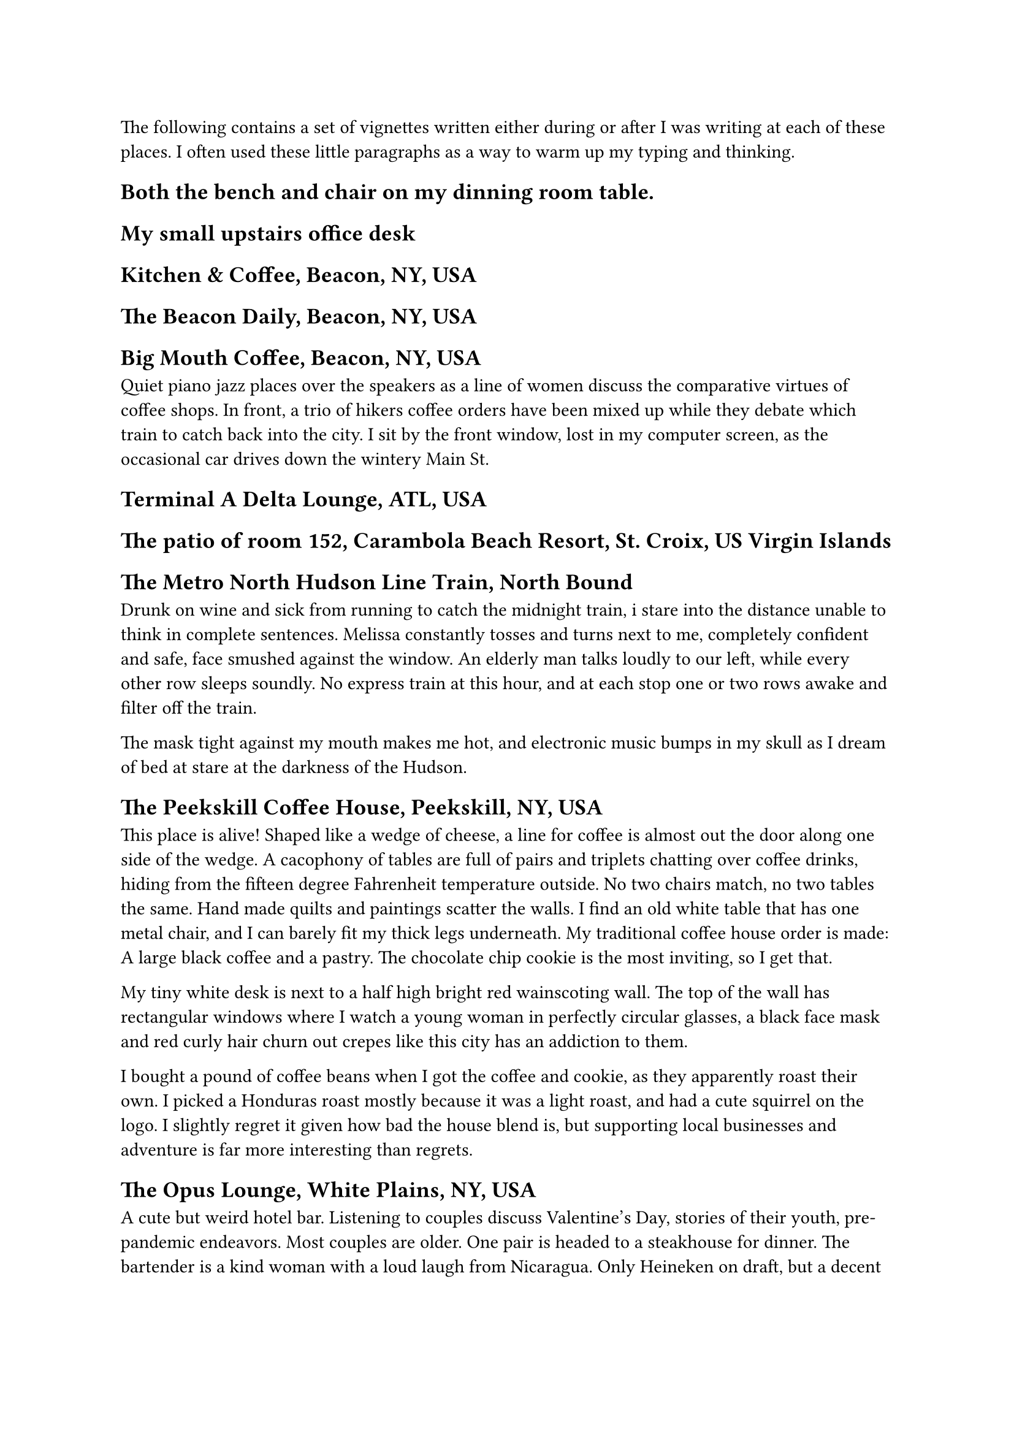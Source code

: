 #let title = [Places this book was written]


The following contains a set of vignettes written either during or after I was writing at each of these places. I often used these little paragraphs as a way to warm up my typing and thinking.

== Both the bench and chair on my dinning room table.


== My small upstairs office desk

== Kitchen & Coffee, Beacon, NY, USA

== The Beacon Daily, Beacon, NY, USA

== Big Mouth Coffee, Beacon, NY, USA

Quiet piano jazz places over the speakers as a line of women discuss the comparative virtues of coffee shops. In front, a trio of hikers coffee orders have been mixed up while they debate which train to catch back into the city. I sit by the front window, lost in my computer screen, as the occasional car drives down the wintery Main St.

== Terminal A Delta Lounge, ATL, USA



== The patio of room 152, Carambola Beach Resort, St. Croix, US Virgin Islands



== The Metro North Hudson Line Train, North Bound

Drunk on wine and sick from running to catch the midnight train, i stare into the distance unable to think in complete sentences. Melissa constantly tosses and turns next to me, completely confident and safe, face smushed against the window. An elderly man talks loudly to our left, while every other row sleeps soundly. No express train at this hour, and at each stop one or two rows awake and filter off the train.

The mask tight against my mouth makes me hot, and electronic music bumps in my skull as I dream of bed at stare at the darkness of the Hudson.

== The Peekskill Coffee House, Peekskill, NY, USA

This place is alive! Shaped like a wedge of cheese, a line for coffee is almost out the door along one side of the wedge. A cacophony of tables are full of pairs and triplets chatting over coffee drinks, hiding from the fifteen degree Fahrenheit temperature outside. No two chairs match, no two tables the same. Hand made quilts and paintings scatter the walls. I find an old white table that has one metal chair, and I can barely fit my thick legs underneath. My traditional coffee house order is made: A large black coffee and a pastry. The chocolate chip cookie is the most inviting, so I get that. 

My tiny white desk is next to a half high bright red wainscoting wall. The top of the wall has rectangular windows where I watch a young woman in perfectly circular glasses, a black face mask and red curly hair churn out crepes like this city has an addiction to them.

I bought a pound of coffee beans when I got the coffee and cookie, as they apparently roast their own. I picked a Honduras roast mostly because it was a light roast, and had a cute squirrel on the logo. I slightly regret it given how bad the house blend is, but supporting local businesses and adventure is far more interesting than regrets.

== The Opus Lounge, White Plains, NY, USA

A cute but weird hotel bar. Listening to couples discuss Valentine's Day, stories of their youth, pre-pandemic endeavors. Most couples are older. One pair is headed to a steakhouse for dinner. The bartender is a kind woman with a loud laugh from Nicaragua. Only Heineken on draft, but a decent bottle list for beers. The chairs are comfy, but the tables are all small hexagons which makes typing a bit difficult.


#pagebreak()

